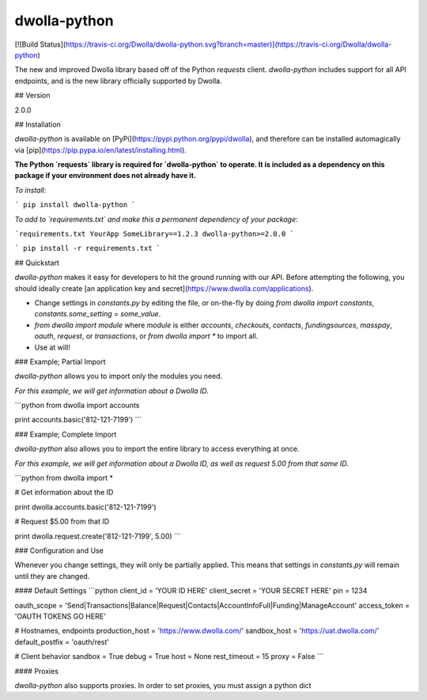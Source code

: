 dwolla-python
=========

[![Build Status](https://travis-ci.org/Dwolla/dwolla-python.svg?branch=master)](https://travis-ci.org/Dwolla/dwolla-python)

The new and improved Dwolla library based off of the Python `requests` client. `dwolla-python` includes support for all API endpoints, and is the new library officially supported by Dwolla.

## Version

2.0.0

## Installation

`dwolla-python` is available on [PyPi](https://pypi.python.org/pypi/dwolla), and therefore can be installed automagically via [pip](https://pip.pypa.io/en/latest/installing.html).

**The Python `requests` library is required for `dwolla-python` to operate. It is included as a dependency on this package if your environment does not already have it.**

*To install:*

```
pip install dwolla-python
```

*To add to `requirements.txt` and make this a permanent dependency of your package:*

```requirements.txt
YourApp
SomeLibrary==1.2.3
dwolla-python>=2.0.0
```

```
pip install -r requirements.txt
```

## Quickstart

`dwolla-python` makes it easy for developers to hit the ground running with our API. Before attempting the following, you should ideally create [an application key and secret](https://www.dwolla.com/applications).

* Change settings in `constants.py` by editing the file, or on-the-fly by doing `from dwolla import constants`, `constants.some_setting = some_value`.
* `from dwolla import module` where `module` is either `accounts`, `checkouts`, `contacts`, `fundingsources`, `masspay`, `oauth`, `request`, or `transactions`, or `from dwolla import *` to import all.
* Use at will!

### Example; Partial Import

`dwolla-python` allows you to import only the modules you need. 

*For this example, we will get information about a Dwolla ID.*

```python
from dwolla import accounts

print accounts.basic('812-121-7199')
```

### Example; Complete Import

`dwolla-python` also allows you to import the entire library to access everything at once.

*For this example, we will get information about a Dwolla ID, as well as request 5.00 from that same ID.*

```python
from dwolla import *

# Get information about the ID

print dwolla.accounts.basic('812-121-7199')

# Request $5.00 from that ID

print dwolla.request.create('812-121-7199', 5.00)
```

### Configuration and Use

Whenever you change settings, they will only be partially applied. This means that settings in `constants.py` will remain until they are changed. 

#### Default Settings
```python
client_id = 'YOUR ID HERE'
client_secret = 'YOUR SECRET HERE'
pin = 1234

oauth_scope = 'Send|Transactions|Balance|Request|Contacts|AccountInfoFull|Funding|ManageAccount'
access_token = 'OAUTH TOKENS GO HERE'

# Hostnames, endpoints
production_host = 'https://www.dwolla.com/'
sandbox_host = 'https://uat.dwolla.com/'
default_postfix = 'oauth/rest'

# Client behavior
sandbox = True
debug = True
host = None
rest_timeout = 15
proxy = False
```

#### Proxies

`dwolla-python` also supports proxies. In order to set proxies, you must assign a python dict